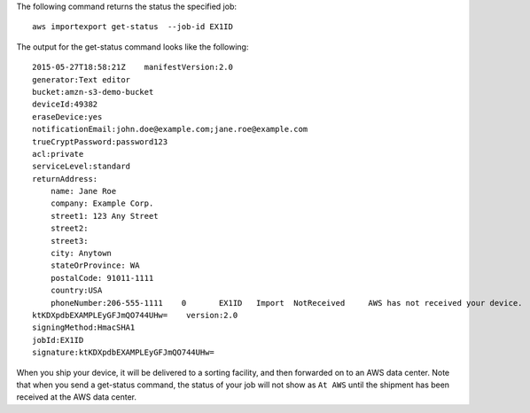The following command returns the status the specified job::

  aws importexport get-status  --job-id EX1ID

The output for the get-status command looks like the following::

  2015-05-27T18:58:21Z    manifestVersion:2.0
  generator:Text editor
  bucket:amzn-s3-demo-bucket
  deviceId:49382
  eraseDevice:yes
  notificationEmail:john.doe@example.com;jane.roe@example.com
  trueCryptPassword:password123
  acl:private
  serviceLevel:standard
  returnAddress:
      name: Jane Roe
      company: Example Corp.
      street1: 123 Any Street
      street2:
      street3:
      city: Anytown
      stateOrProvince: WA
      postalCode: 91011-1111
      country:USA
      phoneNumber:206-555-1111    0       EX1ID   Import  NotReceived     AWS has not received your device.       Pending The specified job has not started.
  ktKDXpdbEXAMPLEyGFJmQO744UHw=    version:2.0
  signingMethod:HmacSHA1
  jobId:EX1ID
  signature:ktKDXpdbEXAMPLEyGFJmQO744UHw=

When you ship your device, it will be delivered to a sorting facility, and then forwarded on to an AWS data center. Note that when you send a get-status command, the status of your job will not show as ``At AWS`` until the shipment has been received at the AWS data center.
